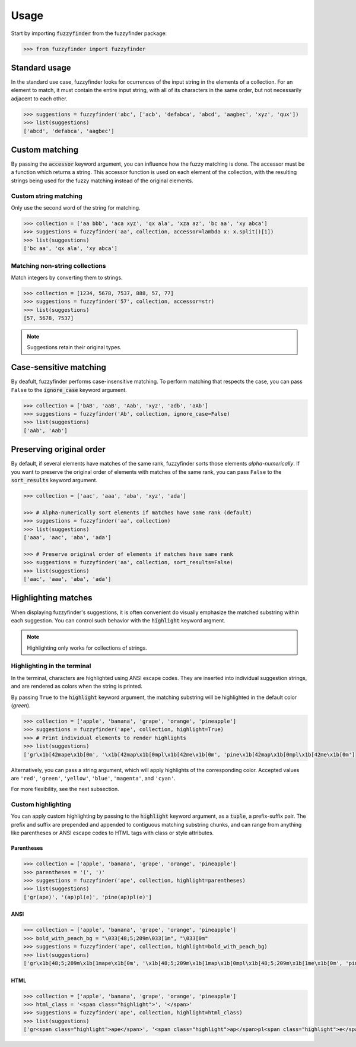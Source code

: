 =====
Usage
=====

Start by importing :code:`fuzzyfinder` from the fuzzyfinder package:

.. code:: python

    >>> from fuzzyfinder import fuzzyfinder

Standard usage
--------------

In the standard use case, fuzzyfinder looks for ocurrences of the input string
in the elements of a collection. For an element to match, it must contain the
entire input string, with all of its characters in the same order, but not
necessarily adjacent to each other.

.. code:: python

    >>> suggestions = fuzzyfinder('abc', ['acb', 'defabca', 'abcd', 'aagbec', 'xyz', 'qux'])
    >>> list(suggestions)
    ['abcd', 'defabca', 'aagbec']

Custom matching
---------------

By passing the :code:`accessor` keyword argument, you can influence how the
fuzzy matching is done. The accessor must be a function which returns a string.
This accessor function is used on each element of the collection, with the
resulting strings being used for the fuzzy matching instead of the original
elements.

Custom string matching
^^^^^^^^^^^^^^^^^^^^^^

Only use the second word of the string for matching.

.. code:: python

    >>> collection = ['aa bbb', 'aca xyz', 'qx ala', 'xza az', 'bc aa', 'xy abca']
    >>> suggestions = fuzzyfinder('aa', collection, accessor=lambda x: x.split()[1])
    >>> list(suggestions)
    ['bc aa', 'qx ala', 'xy abca']

Matching non-string collections
^^^^^^^^^^^^^^^^^^^^^^^^^^^^^^^

Match integers by converting them to strings.

.. code:: python

    >>> collection = [1234, 5678, 7537, 888, 57, 77]
    >>> suggestions = fuzzyfinder('57', collection, accessor=str)
    >>> list(suggestions)
    [57, 5678, 7537]

.. note::
    Suggestions retain their original types.

Case-sensitive matching
-----------------------

By deafult, fuzzyfinder performs case-insensitive matching. To perform matching
that respects the case, you can pass :literal:`False` to the
:code:`ignore_case` keyword argument.

.. code:: python

    >>> collection = ['bAB', 'aaB', 'Aab', 'xyz', 'adb', 'aAb']
    >>> suggestions = fuzzyfinder('Ab', collection, ignore_case=False)
    >>> list(suggestions)
    ['aAb', 'Aab']

Preserving original order
-------------------------

By default, if several elements have matches of the same rank, fuzzyfinder
sorts those elements *alpha-numerically*. If you want to preserve the original
order of elements with matches of the same rank, you can pass :literal:`False`
to the :code:`sort_results` keyword argument.

.. code:: python

    >>> collection = ['aac', 'aaa', 'aba', 'xyz', 'ada']

    >>> # Alpha-numerically sort elements if matches have same rank (default)
    >>> suggestions = fuzzyfinder('aa', collection)
    >>> list(suggestions)
    ['aaa', 'aac', 'aba', 'ada']

    >>> # Preserve original order of elements if matches have same rank
    >>> suggestions = fuzzyfinder('aa', collection, sort_results=False)
    >>> list(suggestions)
    ['aac', 'aaa', 'aba', 'ada']

Highlighting matches
--------------------

When displaying fuzzyfinder's suggestions, it is often convenient do visually
emphasize the matched substring within each suggestion. You can control such
behavior with the :code:`highlight` keyword argment.

.. note::
   Highlighting only works for collections of strings.

Highlighting in the terminal
^^^^^^^^^^^^^^^^^^^^^^^^^^^^

In the terminal, characters are highlighted using ANSI escape codes. They are
inserted into individual suggestion strings, and are rendered as colors when
the string is printed.

By passing :literal:`True` to the :code:`highlight` keyword argument, the
matching substring will be highlighted in the default color (*green*).

.. code:: python

    >>> collection = ['apple', 'banana', 'grape', 'orange', 'pineapple']
    >>> suggestions = fuzzyfinder('ape', collection, highlight=True)
    >>> # Print individual elements to render highlights
    >>> list(suggestions)
    ['gr\x1b[42mape\x1b[0m', '\x1b[42map\x1b[0mpl\x1b[42me\x1b[0m', 'pine\x1b[42map\x1b[0mpl\x1b[42me\x1b[0m']

Alternatively, you can pass a string argument, which will apply highlights of
the corresponding color. Accepted values are ``'red'``, ``'green'``,
``'yellow'``, ``'blue'``, ``'magenta'``, and ``'cyan'``.

For more flexibility, see the next subsection.

Custom highlighting
^^^^^^^^^^^^^^^^^^^

You can apply custom highlighting by passing to the :code:`highlight` keyword
argument, as a :code:`tuple`, a prefix-suffix pair. The prefix and suffix are
prepended and appended to contiguous matching substring chunks, and can range
from anything like parentheses or ANSI escape codes to HTML tags with class or
style attributes.

Parentheses
"""""""""""

.. code:: python

    >>> collection = ['apple', 'banana', 'grape', 'orange', 'pineapple']
    >>> parentheses = '(', ')'
    >>> suggestions = fuzzyfinder('ape', collection, highlight=parentheses)
    >>> list(suggestions)
    ['gr(ape)', '(ap)pl(e)', 'pine(ap)pl(e)']

ANSI
""""

.. code:: python

    >>> collection = ['apple', 'banana', 'grape', 'orange', 'pineapple']
    >>> bold_with_peach_bg = "\033[48;5;209m\033[1m", "\033[0m"
    >>> suggestions = fuzzyfinder('ape', collection, highlight=bold_with_peach_bg)
    >>> list(suggestions)
    ['gr\x1b[48;5;209m\x1b[1mape\x1b[0m', '\x1b[48;5;209m\x1b[1map\x1b[0mpl\x1b[48;5;209m\x1b[1me\x1b[0m', 'pine\x1b[48;5;209m\x1b[1map\x1b[0mpl\x1b[48;5;209m\x1b[1me\x1b[0m']

HTML
""""

.. code:: python

    >>> collection = ['apple', 'banana', 'grape', 'orange', 'pineapple']
    >>> html_class = '<span class="highlight">', '</span>'
    >>> suggestions = fuzzyfinder('ape', collection, highlight=html_class)
    >>> list(suggestions)
    ['gr<span class="highlight">ape</span>', '<span class="highlight">ap</span>pl<span class="highlight">e</span>', 'pine<span class="highlight">ap</span>pl<span class="highlight">e</span>']
